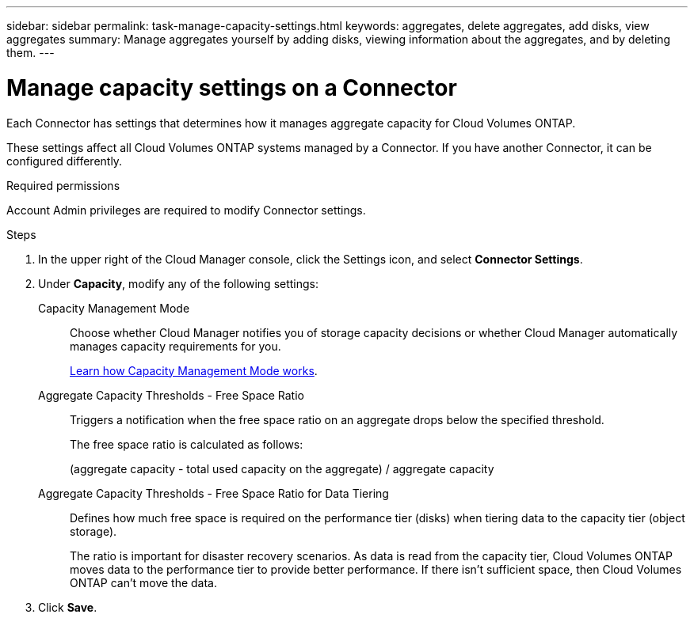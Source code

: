 ---
sidebar: sidebar
permalink: task-manage-capacity-settings.html
keywords: aggregates, delete aggregates, add disks, view aggregates
summary: Manage aggregates yourself by adding disks, viewing information about the aggregates, and by deleting them.
---

= Manage capacity settings on a Connector
:hardbreaks:
:nofooter:
:icons: font
:linkattrs:
:imagesdir: ./media/

[.lead]
Each Connector has settings that determines how it manages aggregate capacity for Cloud Volumes ONTAP.

These settings affect all Cloud Volumes ONTAP systems managed by a Connector. If you have another Connector, it can be configured differently.

.Required permissions

Account Admin privileges are required to modify Connector settings.

.Steps

.	In the upper right of the Cloud Manager console, click the Settings icon, and select *Connector Settings*.

.	Under *Capacity*, modify any of the following settings:
+
Capacity Management Mode::
Choose whether Cloud Manager notifies you of storage capacity decisions or whether Cloud Manager automatically manages capacity requirements for you.
+
link:concept-storage-management.html#capacity-management[Learn how Capacity Management Mode works].

Aggregate Capacity Thresholds - Free Space Ratio::
Triggers a notification when the free space ratio on an aggregate drops below the specified threshold.
+
The free space ratio is calculated as follows:
+
(aggregate capacity - total used capacity on the aggregate) / aggregate capacity

Aggregate Capacity Thresholds - Free Space Ratio for Data Tiering::
Defines how much free space is required on the performance tier (disks) when tiering data to the capacity tier (object storage).
+
The ratio is important for disaster recovery scenarios. As data is read from the capacity tier, Cloud Volumes ONTAP moves data to the performance tier to provide better performance. If there isn't sufficient space, then Cloud Volumes ONTAP can't move the data.

. Click *Save*.
